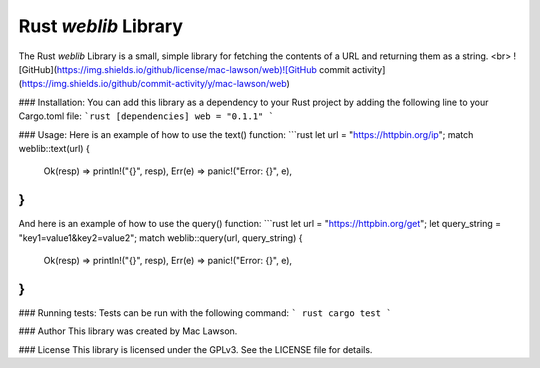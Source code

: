 Rust `weblib` Library
===================================
The Rust `weblib` Library is a small, simple library for fetching the contents of a URL and returning them as a string.
<br>
![GitHub](https://img.shields.io/github/license/mac-lawson/web)![GitHub commit activity](https://img.shields.io/github/commit-activity/y/mac-lawson/web)

### Installation:
You can add this library as a dependency to your Rust project by adding the following line to your Cargo.toml file:
```rust
[dependencies]
web = "0.1.1"
```


### Usage:
Here is an example of how to use the text() function:
```rust
let url = "https://httpbin.org/ip";
match weblib::text(url) {
    Ok(resp) => println!("{}", resp),
    Err(e) => panic!("Error: {}", e),
}
```
And here is an example of how to use the query() function:
```rust
let url = "https://httpbin.org/get";
let query_string = "key1=value1&key2=value2";
match weblib::query(url, query_string) {
    Ok(resp) => println!("{}", resp),
    Err(e) => panic!("Error: {}", e),
}
```

### Running tests:
Tests can be run with the following command:
``` rust
cargo test
```

### Author
This library was created by Mac Lawson.

### License
This library is licensed under the GPLv3. See the LICENSE file for details.